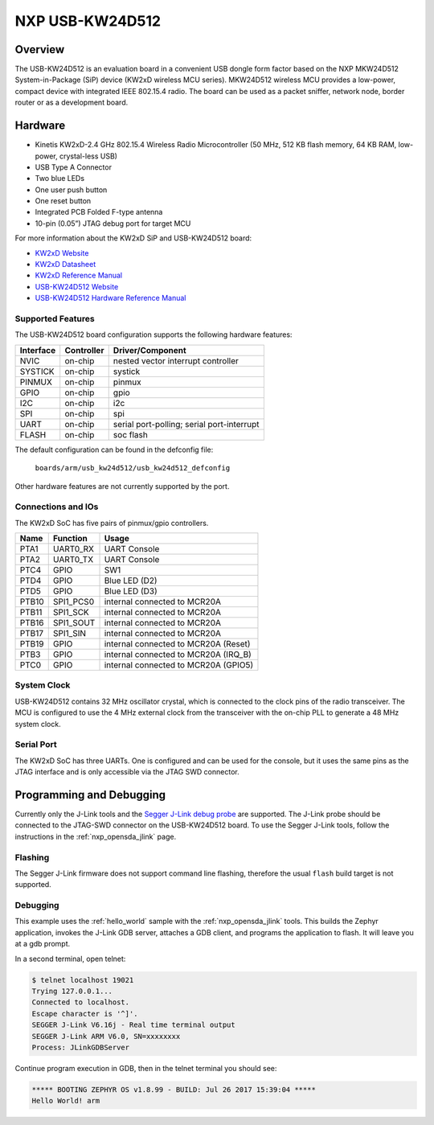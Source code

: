 .. _usb_kw24d512:

NXP USB-KW24D512
################

Overview
********

The USB-KW24D512 is an evaluation board in a convenient USB dongle
form factor based on the NXP MKW24D512 System-in-Package (SiP) device
(KW2xD wireless MCU series).
MKW24D512 wireless MCU provides a low-power, compact device with
integrated IEEE 802.15.4 radio. The board can be used as a packet sniffer,
network node, border router or as a development board.

Hardware
********

- Kinetis KW2xD-2.4 GHz 802.15.4 Wireless Radio Microcontroller
  (50 MHz, 512 KB flash memory, 64 KB RAM, low-power, crystal-less USB)
- USB Type A Connector
- Two blue LEDs
- One user push button
- One reset button
- Integrated PCB Folded F-type antenna
- 10-pin (0.05”) JTAG debug port for target MCU

For more information about the KW2xD SiP and USB-KW24D512 board:

- `KW2xD Website`_
- `KW2xD Datasheet`_
- `KW2xD Reference Manual`_
- `USB-KW24D512 Website`_
- `USB-KW24D512 Hardware Reference Manual`_

Supported Features
==================

The USB-KW24D512 board configuration supports the following hardware features:

+-----------+------------+-------------------------------------+
| Interface | Controller | Driver/Component                    |
+===========+============+=====================================+
| NVIC      | on-chip    | nested vector interrupt controller  |
+-----------+------------+-------------------------------------+
| SYSTICK   | on-chip    | systick                             |
+-----------+------------+-------------------------------------+
| PINMUX    | on-chip    | pinmux                              |
+-----------+------------+-------------------------------------+
| GPIO      | on-chip    | gpio                                |
+-----------+------------+-------------------------------------+
| I2C       | on-chip    | i2c                                 |
+-----------+------------+-------------------------------------+
| SPI       | on-chip    | spi                                 |
+-----------+------------+-------------------------------------+
| UART      | on-chip    | serial port-polling;                |
|           |            | serial port-interrupt               |
+-----------+------------+-------------------------------------+
| FLASH     | on-chip    | soc flash                           |
+-----------+------------+-------------------------------------+

The default configuration can be found in the defconfig file:

	``boards/arm/usb_kw24d512/usb_kw24d512_defconfig``

Other hardware features are not currently supported by the port.

Connections and IOs
===================

The KW2xD SoC has five pairs of pinmux/gpio controllers.

+-------+-----------------+--------------------------------------+
| Name  | Function        | Usage                                |
+=======+=================+======================================+
| PTA1  | UART0_RX        | UART Console                         |
+-------+-----------------+--------------------------------------+
| PTA2  | UART0_TX        | UART Console                         |
+-------+-----------------+--------------------------------------+
| PTC4  | GPIO            | SW1                                  |
+-------+-----------------+--------------------------------------+
| PTD4  | GPIO            | Blue LED (D2)                        |
+-------+-----------------+--------------------------------------+
| PTD5  | GPIO            | Blue LED (D3)                        |
+-------+-----------------+--------------------------------------+
| PTB10 | SPI1_PCS0       | internal connected to MCR20A         |
+-------+-----------------+--------------------------------------+
| PTB11 | SPI1_SCK        | internal connected to MCR20A         |
+-------+-----------------+--------------------------------------+
| PTB16 | SPI1_SOUT       | internal connected to MCR20A         |
+-------+-----------------+--------------------------------------+
| PTB17 | SPI1_SIN        | internal connected to MCR20A         |
+-------+-----------------+--------------------------------------+
| PTB19 | GPIO            | internal connected to MCR20A (Reset) |
+-------+-----------------+--------------------------------------+
| PTB3  | GPIO            | internal connected to MCR20A (IRQ_B) |
+-------+-----------------+--------------------------------------+
| PTC0  | GPIO            | internal connected to MCR20A (GPIO5) |
+-------+-----------------+--------------------------------------+

System Clock
============

USB-KW24D512 contains 32 MHz oscillator crystal, which is connected to the
clock pins of the radio transceiver. The MCU is configured to
use the 4 MHz external clock from the transceiver with the on-chip PLL
to generate a 48 MHz system clock.

Serial Port
===========

The KW2xD SoC has three UARTs. One is configured and can be used for the
console, but it uses the same pins as the JTAG interface and is only
accessible via the JTAG SWD connector.

Programming and Debugging
*************************

Currently only the J-Link tools and the `Segger J-Link debug probe`_ are
supported. The J-Link probe should be connected to the JTAG-SWD connector on
the USB-KW24D512 board. To use the Segger J-Link tools, follow the instructions
in the :ref:`nxp_opensda_jlink` page.

Flashing
========

The Segger J-Link firmware does not support command line flashing, therefore
the usual ``flash`` build target is not supported.

Debugging
=========

This example uses the :ref:`hello_world` sample with the
:ref:`nxp_opensda_jlink` tools. This builds the Zephyr application,
invokes the J-Link GDB server, attaches a GDB client, and programs the
application to flash. It will leave you at a gdb prompt.

.. zephyr-app-commands::
   :zephyr-app: samples/hello_world
   :board: usb_kw24d512
   :goals: debug

In a second terminal, open telnet:

.. code-block:: console

     $ telnet localhost 19021
     Trying 127.0.0.1...
     Connected to localhost.
     Escape character is '^]'.
     SEGGER J-Link V6.16j - Real time terminal output
     SEGGER J-Link ARM V6.0, SN=xxxxxxxx
     Process: JLinkGDBServer

Continue program execution in GDB, then in the telnet terminal you should see:

.. code-block:: console

     ***** BOOTING ZEPHYR OS v1.8.99 - BUILD: Jul 26 2017 15:39:04 *****
     Hello World! arm

.. _USB-KW24D512 Website:
   http://www.nxp.com/products/microcontrollers-and-processors/arm-processors/kinetis-cortex-m-mcus/w-series-wireless-m0-plus-m4/ieee-802.15.4-packet-sniffer-usb-dongle-form-factor:USB-KW24D512

.. _USB-KW24D512 Hardware Reference Manual:
   http://www.nxp.com/docs/en/reference-manual/USB-KW2XHWRM.pdf

.. _KW2xD Website:
   http://www.nxp.com/products/wireless-connectivity/2.4-ghz-wireless-solutions/ieee-802.15.4-wireless-mcus/kinetis-kw2xd-2.4-ghz-802.15.4-wireless-radio-microcontroller-mcu-based-on-arm-cortex-m4-core:KW2xD

.. _KW2xD Datasheet:
   http://www.nxp.com/docs/en/data-sheet/MKW2xDxxx.pdf

.. _KW2xD Reference Manual:
   http://www.nxp.com/docs/en/reference-manual/MKW2xDxxxRM.pdf

.. _Segger J-Link debug probe:
    https://www.segger.com/products/debug-probes/j-link/models/j-link-base/
